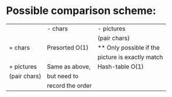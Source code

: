 
* Possible comparison scheme:
  |--------------+------------------+--------------------------|
  |              | - chars          | - pictures               |
  |              |                  | (pair chars)             |
  |--------------+------------------+--------------------------|
  | + chars      | Presorted O(1)   | ** Only possible if the  |
  |              |                  | picture is exactly match |
  |--------------+------------------+--------------------------|
  | + pictures   | Same as above,   | Hash-table O(1)          |
  | (pair chars) | but need to      |                          |
  |              | record the order |                          |
  |--------------+------------------+--------------------------|
